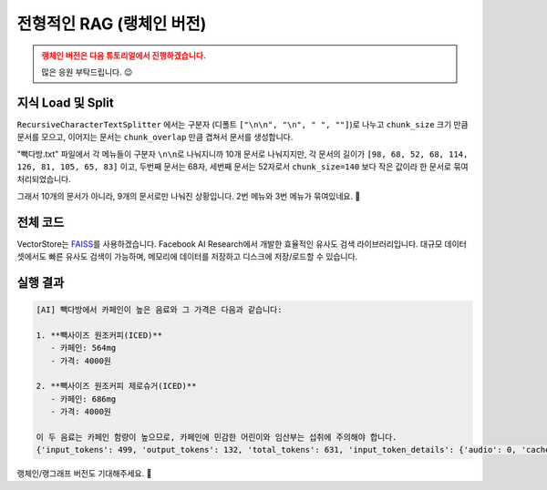 전형적인 RAG (랭체인 버전)
==================================

.. admonition:: 랭체인 버전은 다음 튜토리얼에서 진행하겠습니다.
   :class: attention

   많은 응원 부탁드립니다. 😉


.. raw:: html

    <div class="video-container">
        <iframe
            src="https://www.youtube.com/embed/9ayknWI-VcI?start=4390"
            frameborder="0"
            allowfullscreen>
        </iframe>
    </div>

    <small>본 페이지는 1:13:10 지점부터 1:19:51 지점까지 보시면 됩니다.</small>


지식 Load 및 Split
-----------------------------

.. code-block:: bash
   :caption: 의존 라이브러리 설치

   pip install -U langchain langchain-community langchain-text-splitters

.. code-block:: python
   :linenos:

   from pprint import pprint

   from langchain_community.document_loaders import TextLoader
   from langchain_text_splitters import RecursiveCharacterTextSplitter

   # Load 단계
   doc_list = TextLoader(file_path="./빽다방.txt").load()
   print(f"loaded {len(doc_list)} documents")  # 1

   # Split 단계
   text_splitter = RecursiveCharacterTextSplitter(
       chunk_size=140,  # 문서를 나눌 최소 글자 수 (디폴트: 4000)
       chunk_overlap=0,  # 문서를 나눌 때 겹치는 글자 수 (디폴트: 200)
   )
   doc_list = text_splitter.split_documents(doc_list)
   print(f"split into {len(doc_list)} documents")  # 9

   pprint(doc_list)

``RecursiveCharacterTextSplitter`` 에서는 구분자 (디폴트 ``["\n\n", "\n", " ", ""]``)로 나누고
``chunk_size`` 크기 만큼 문서를 모으고, 이어지는 문서는 ``chunk_overlap`` 만큼 겹쳐서 문서를 생성합니다.

"빽다방.txt" 파일에서 각 메뉴들이 구분자 ``\n\n``\로 나눠지니까 10개 문서로 나눠지지만,
각 문서의 길이가 ``[98, 68, 52, 68, 114, 126, 81, 105, 65, 83]`` 이고,
두번째 문서는 68자, 세번째 문서는 52자로서 ``chunk_size=140`` 보다 작은 값이라 한 문서로 묶여 처리되었습니다.

그래서 10개의 문서가 아니라, 9개의 문서로만 나눠진 상황입니다. 2번 메뉴와 3번 메뉴가 묶여있네요. 🤔

.. code-block:: text
   :emphasize-lines: 4

   loaded 1 documents
   split into 9 documents
   [Document(metadata={'source': './빽다방.txt'}, page_content='1. 아이스티샷추가(아.샷.추)\n  - SNS에서 더 유명한 꿀팁 조합 음료 :) 상콤달콤한 복숭아맛 아이스티에 진한 에스프레소 샷이 어우러져 환상조합\n  - 가격: 3800원'),
    Document(metadata={'source': './빽다방.txt'}, page_content='2. 바닐라라떼(ICED)\n  - 부드러운 우유와 달콤하고 은은한 바닐라가 조화를 이루는 음료\n  - 가격: 4200원\n\n3. 사라다빵\n  - 빽다방의 대표메뉴 :) 추억의 감자 사라다빵\n  - 가격: 3900원'),
    Document(metadata={'source': './빽다방.txt'}, page_content='4. 빽사이즈 아메리카노(ICED)\n  - 에스프레소 4샷이 들어가 깊고 진한 맛의 아메리카노\n  - 가격: 3500원'),
    Document(metadata={'source': './빽다방.txt'}, page_content='5. 빽사이즈 원조커피(ICED)\n  - 빽다방의 BEST메뉴를 더 크게 즐겨보세요 :) [주의. 564mg 고카페인으로 카페인에 민감한 어린이, 임산부는 섭취에 주의바랍니다]\n  - 가격: 4000원'),
    Document(metadata={'source': './빽다방.txt'}, page_content='6. 빽사이즈 원조커피 제로슈거(ICED)\n  - 빽다방의 BEST메뉴를 더 크게, 제로슈거로 즐겨보세요 :) [주의. 686mg 고카페인으로 카페인에 민감한 어린이, 임산부는 섭취에 주의바랍니다]\n  - 가격: 4000원'),
    Document(metadata={'source': './빽다방.txt'}, page_content='7. 빽사이즈 달콤아이스티(ICED)\n  - 빽다방의 BEST메뉴를 더 크게 즐겨보세요 :) 시원한 복숭아맛 아이스티\n  - 가격: 4300원'),
    Document(metadata={'source': './빽다방.txt'}, page_content='8. 빽사이즈 아이스티샷추가(ICED)\n  - SNS에서 더 유명한 꿀팁 조합 음료 :) 상콤달콤한 복숭아맛 아이스티에 진한 에스프레소 2샷이 어우러져 환상조합\n  - 가격: 4800원'),
    Document(metadata={'source': './빽다방.txt'}, page_content='9. 빽사이즈 아이스티 망고추가+노란빨대\n  - SNS핫메뉴 아이스티에 망고를 한가득:)\n  - 가격: 6300원'),
    Document(metadata={'source': './빽다방.txt'}, page_content='10. 빽사이즈 초코라떼(ICED)\n  - 빽다방의 BEST메뉴를 더 크게 즐겨보세요 :) 진짜~완~전 진한 초코라떼\n  - 가격 : 5500원')]

전체 코드
-------------------

VectorStore는 `FAISS <https://python.langchain.com/docs/integrations/vectorstores/faiss/>`_\를 사용하겠습니다.
Facebook AI Research에서 개발한 효율적인 유사도 검색 라이브러리입니다.
대규모 데이터셋에서도 빠른 유사도 검색이 가능하며, 메모리에 데이터를 저장하고 디스크에 저장/로드할 수 있습니다.

.. code-block:: bash
   :caption: 의존 라이브러리 설치

   pip install -U langchain langchain-community langchain-openai langchain-text-splitters faiss-cpu tiktoken

.. code-block:: python
   :linenos:

   import os.path
   from pprint import pprint
   from typing import List
   from uuid import uuid4

   import faiss
   from langchain.chains.llm import LLMChain
   from langchain.chains.retrieval_qa.base import RetrievalQA
   from langchain_community.docstore import InMemoryDocstore
   from langchain_community.document_loaders import TextLoader
   from langchain_core.messages import AIMessage
   from langchain_core.prompts import PromptTemplate
   from langchain_core.runnables import RunnableLambda
   from langchain_core.vectorstores import VectorStore
   from langchain_openai import ChatOpenAI
   from langchain_openai.embeddings import OpenAIEmbeddings
   from langchain_community.vectorstores import FAISS
   from langchain_text_splitters import RecursiveCharacterTextSplitter

   faiss_folder_path = "faiss_index"

   embedding = OpenAIEmbeddings(model="text-embedding-3-small")


   def get_vector_store() -> VectorStore:
       if not os.path.exists(faiss_folder_path):
           doc_list = TextLoader(file_path="./빽다방.txt").load()
           print(f"loaded {len(doc_list)} documents")  # 1

           text_splitter = RecursiveCharacterTextSplitter(
               chunk_size=140,
               chunk_overlap=0,
               length_function=len,
               is_separator_regex=True,
           )
           doc_list = text_splitter.split_documents(doc_list)
           print(f"split into {len(doc_list)} documents")  # 9

           차원수 = len(embedding.embed_query("hello"))  # 1536
           # 차원수 = 1536

           index = faiss.IndexFlatL2(차원수)

           vector_store = FAISS(
               embedding_function=embedding,
               index=index,
               docstore=InMemoryDocstore(),
               index_to_docstore_id={},
           )

           uuids = [str(uuid4()) for _ in range(len(doc_list))]
           vector_store.add_documents(documents=doc_list, ids=uuids)

           vector_store.save_local("faiss_index")
       else:
           vector_store = FAISS.load_local(
               faiss_folder_path,
               embedding,
               allow_dangerous_deserialization=True,
           )

       return vector_store


   def main():
       vector_store = get_vector_store()

       question = "빽다방 카페인이 높은 음료와 가격은?"

       # 직접 similarity_search 메서드 호출을 통한 유사 문서 검색
       # search_doc_list = vector_store.similarity_search(question)
       # pprint(search_doc_list)

       # retriever 인터페이스를 통한 유사 문서 검색
       # retriever = vector_store.as_retriever()
       # search_doc_list = retriever.invoke(question)
       # pprint(search_doc_list)

       # Chain을 통한 retriever 자동 호출
       # llm = ChatOpenAI(model_name="gpt-4o-mini")
       # retriever = vector_store.as_retriever()
       # qa_chain = RetrievalQA.from_chain_type(llm=llm, retriever=retriever)
       # ai_message = qa_chain.invoke(question)
       # print("[AI]", ai_message["result"])  # keys: "query", "result"

       llm = ChatOpenAI(model_name="gpt-4o-mini")
       retriever = vector_store.as_retriever()
       prompt_template = PromptTemplate(
           template="Context: {context}\n\nQuestion: {question}\n\nAnswer:",
           input_variables=["context", "question"],
       )

       rag_pipeline = (
           RunnableLambda(
               # 아래 invoke를 통해 전달되는 값이 인자로 전달됩니다.
               lambda x: {
                   "context": retriever.invoke(x),
                   "question": x,
               }
           )
           | prompt_template
           | llm
       )
       ai_message: AIMessage = rag_pipeline.invoke(question)
       print("[AI]", ai_message.content)  # AIMessage 타입
       print(ai_message.usage_metadata)


   if __name__ == "__main__":
       main()

실행 결과
-----------------

.. code-block:: text

   [AI] 빽다방에서 카페인이 높은 음료와 그 가격은 다음과 같습니다:

   1. **빽사이즈 원조커피(ICED)**  
      - 카페인: 564mg  
      - 가격: 4000원  

   2. **빽사이즈 원조커피 제로슈거(ICED)**  
      - 카페인: 686mg  
      - 가격: 4000원  

   이 두 음료는 카페인 함량이 높으므로, 카페인에 민감한 어린이와 임산부는 섭취에 주의해야 합니다.
   {'input_tokens': 499, 'output_tokens': 132, 'total_tokens': 631, 'input_token_details': {'audio': 0, 'cache_read': 0}, 'output_token_details': {'audio': 0, 'reasoning': 0}}

랭체인/랭그래프 버전도 기대해주세요. 🥳
